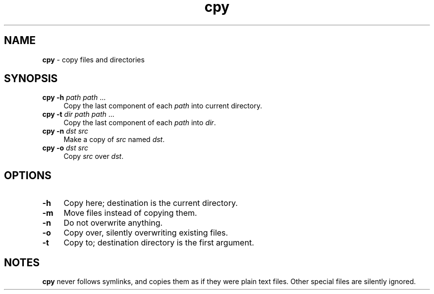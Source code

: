 .TH cpy 1
'''
.SH NAME
\fBcpy\fR \- copy files and directories
'''
.SH SYNOPSIS
.IP "\fBcpy\fR \fB-h\fR \fIpath\fR \fIpath\fR ..." 4
Copy the last component of each \fIpath\fR into current directory.
.IP "\fBcpy\fR \fB-t\fR \fIdir\fR \fIpath\fR \fIpath\fR ..." 4
Copy the last component of each \fIpath\fR into \fIdir\fR.
.IP "\fBcpy\fR \fB-n\fR \fIdst\fR \fIsrc\fR" 4
Make a copy of \fIsrc\fR named \fIdst\fR.
.IP "\fBcpy\fR \fB-o\fR \fIdst\fR \fIsrc\fR" 4
Copy \fIsrc\fR over \fIdst\fR.
'''
.SH OPTIONS
.IP "\fB-h\fR" 4
Copy here; destination is the current directory.
.IP "\fB-m\fR" 4
Move files instead of copying them.
.IP "\fB-n\fR" 4
Do not overwrite anything.
.IP "\fB-o\fR" 4
Copy over, silently overwriting existing files.
.IP "\fB-t\fR" 4
Copy to; destination directory is the first argument.
'''
.SH NOTES
\fBcpy\fR never follows symlinks, and copies them as if they were plain text
files. Other special files are silently ignored.
